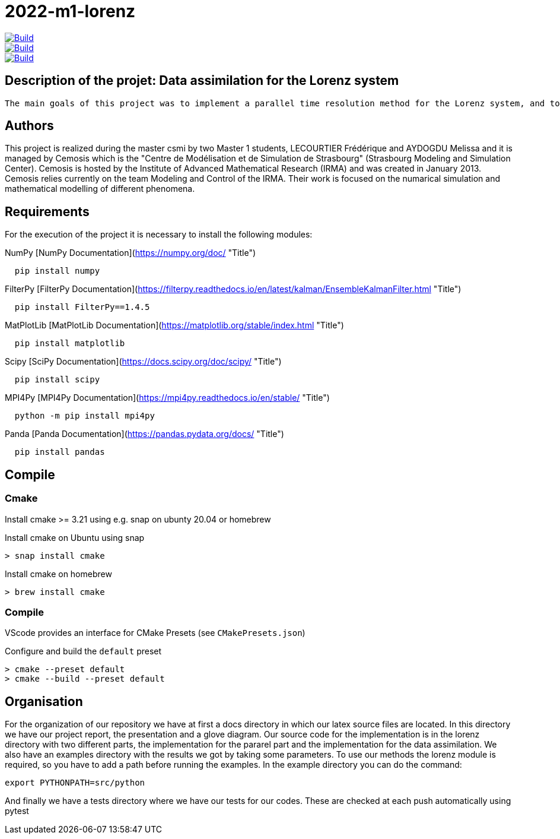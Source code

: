 = 2022-m1-lorenz

image::https://github.com/master-csmi/2022-m1-lorenz/actions/workflows/python-package.yml/badge.svg?branch=main[Build,link=https://github.com/master-csmi/2022-m1-lorenz/actions/workflows/python-package.yml]
image::https://github.com/master-csmi/2022-m1-lorenz/actions/workflows/python-package.yml/badge.svg?branch=parareal[Build,link=https://github.com/master-csmi/2022-m1-lorenz/actions/workflows/python-package.yml]
image::https://github.com/master-csmi/2022-m1-lorenz/actions/workflows/python-package.yml/badge.svg?branch=enkf[Build,link=https://github.com/master-csmi/2022-m1-lorenz/actions/workflows/python-package.yml]



== Description of the projet: Data assimilation for the Lorenz system

 The main goals of this project was to implement a parallel time resolution method for the Lorenz system, and to realize the data assimilation using the EnKF method. For this we also had to implement several methods to solve numerically the Lorenz system.

== Authors
This project is realized during the master csmi by two Master 1 students, LECOURTIER Frédérique and AYDOGDU Melissa and it is managed by Cemosis which is the "Centre de Modélisation et de Simulation de Strasbourg" (Strasbourg Modeling and Simulation Center). Cemosis is hosted by the Institute of Advanced Mathematical Research (IRMA) and was created in January 2013. Cemosis relies currently on the team Modeling and Control of the IRMA. Their work is focused on the numarical simulation and mathematical modelling of different phenomena.

== Requirements
For the execution of the project it is necessary to install the following modules:

.NumPy [NumPy Documentation](https://numpy.org/doc/ "Title")
```shell
  pip install numpy
```

.FilterPy [FilterPy Documentation](https://filterpy.readthedocs.io/en/latest/kalman/EnsembleKalmanFilter.html "Title")
```shell
  pip install FilterPy==1.4.5
```

.MatPlotLib [MatPlotLib Documentation](https://matplotlib.org/stable/index.html "Title")
```shell
  pip install matplotlib
```

.Scipy [SciPy Documentation](https://docs.scipy.org/doc/scipy/ "Title")
```shell
  pip install scipy
```

.MPI4Py [MPI4Py Documentation](https://mpi4py.readthedocs.io/en/stable/ "Title")
```shell
  python -m pip install mpi4py
```

.Panda [Panda Documentation](https://pandas.pydata.org/docs/ "Title")
```shell
  pip install pandas
```

== Compile

=== Cmake

Install cmake >= 3.21 using e.g. snap on ubunty 20.04 or homebrew

.Install cmake on Ubuntu using snap
```shell
> snap install cmake
```

.Install cmake on homebrew
```shell
> brew install cmake
```

=== Compile

VScode provides an interface for CMake Presets (see `CMakePresets.json`)

.Configure and build the `default` preset
```shell
> cmake --preset default
> cmake --build --preset default
```

== Organisation 
For the organization of our repository we have at first a docs directory in which our latex source files are located. In this directory we have our project report, the presentation and a glove diagram. 
Our source code for the implementation is in the lorenz directory with two different parts, the implementation for the pararel part and the implementation for the data assimilation. 
We also have an examples directory with the results we got by taking some parameters. To use our methods the lorenz module is required, so you have to add a path before running the examples. In the example directory you can do the command: 
```shell
export PYTHONPATH=src/python
```
And finally we have a tests directory where we have our tests for our codes. These are checked at each push automatically using pytest


